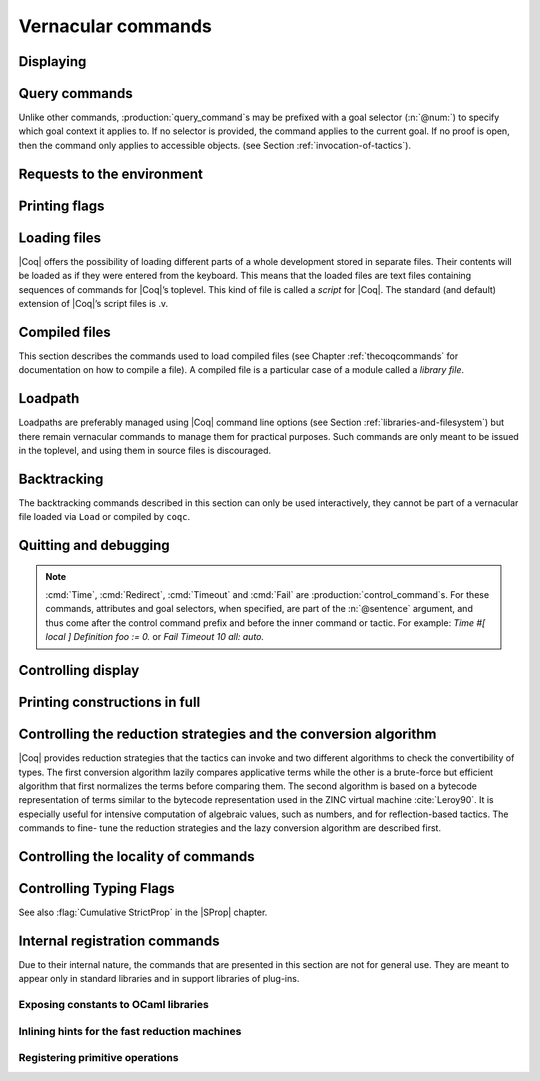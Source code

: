 .. _vernacularcommands:

Vernacular commands
=============================

.. _displaying:

Displaying
----------


.. _Print:

.. cmd:: Print {? Term } @reference {? @univ_name_list }

   .. insertprodn univ_name_list univ_name_list

   .. prodn::
      univ_name_list ::= @%{ {* @name } %}

   Displays definitions of terms, including opaque terms, for the object :n:`@reference`.

   * :n:`Term` - a syntactic marker to allow printing a term
     that is the same as one of the various :n:`Print` commands.  For example,
     :cmd:`Print All` is a different command, while :n:`Print Term All` shows
     information on the object whose name is ":n:`All`".

   * :n:`@univ_name_list` - locally renames the
     polymorphic universes of :n:`@reference`.
     The name `_` means the usual name is printed.

   .. exn:: @qualid not a defined object.
      :undocumented:

   .. exn:: Universe instance should have length @num.
      :undocumented:

   .. exn:: This object does not support universe names.
      :undocumented:


.. cmd:: Print All

   This command displays information about the current state of the
   environment, including sections and modules.

.. cmd:: Inspect @num

   This command displays the :n:`@num` last objects of the
   current environment, including sections and modules.

.. cmd:: Print Section @qualid

   Displays the objects defined since the beginning of the section named :n:`@qualid`.

   .. todo: "A.B" is permitted but unnecessary for modules/sections.
      should the command just take an @ident?

Query commands
--------------

Unlike other commands, :production:`query_command`\s may be prefixed with
a goal selector (:n:`@num:`) to specify which goal context it applies to.
If no selector is provided,
the command applies to the current goal.  If no proof is open, then the command only applies
to accessible objects.  (see Section :ref:`invocation-of-tactics`).

.. cmd:: About @reference {? @univ_name_list }

   Displays information about the :n:`@reference` object, which,
   if a proof is open,  may be a hypothesis of the selected goal,
   or an accessible theorem, axiom, etc.:
   its kind (module, constant, assumption, inductive,
   constructor, abbreviation, …), long name, type, implicit arguments and
   argument scopes (as set in the definition of :token:`reference` or
   subsequently with the :cmd:`Arguments` command). It does not print the body of definitions or proofs.

.. cmd:: Check @term

   Displays the type of :n:`@term`. When called in proof mode, the
   term is checked in the local context of the selected goal.

.. cmd:: Eval @red_expr in @term

   Performs the specified reduction on :n:`@term` and displays
   the resulting term with its type. If a proof is open, :n:`@term`
   may reference hypotheses of the selected goal.

   .. seealso:: Section :ref:`performingcomputations`.


.. cmd:: Compute @term

   Evaluates :n:`@term` using the bytecode-based virtual machine.
   It is a shortcut for :cmd:`Eval` :n:`vm_compute in @term`.

   .. seealso:: Section :ref:`performingcomputations`.

.. cmd:: Search {+ @search_query } {? {| inside | outside } {+ @qualid } }

   This command can be used to filter the goal and the global context
   to retrieve objects whose name or type satisfies a number of
   conditions.  Library files that were not loaded with :cmd:`Require`
   are not considered.  The :table:`Search Blacklist` table can also
   be used to exclude some things from all calls to :cmd:`Search`.

   The output of the command is a list of qualified identifiers and
   their types.  If the :flag:`Search Output Name Only` flag is on,
   the types are omitted.

   .. insertprodn search_query search_query

   .. prodn::
      search_query ::= @search_item
      | - @search_query
      | [ {+| {+ @search_query } } ]

   Multiple :n:`@search_item`\s can be combined into a complex
   :n:`@search_query`:

   :n:`- @search_query`
      Excludes the objects that would be filtered by
      :n:`@search_query`.  See :ref:`this example
      <search-disambiguate-notation>`.

   :n:`[ {+ @search_query } | ... | {+ @search_query } ]`
      This is a disjunction of conjunctions of queries.  A simple
      conjunction can be expressed by having a single disjunctive
      branch.  For a conjunction at top-level, the surrounding
      brackets are not required.

   .. insertprodn search_item search_item

   .. prodn::
      search_item ::= {? {| head | hyp | concl | headhyp | headconcl } : } @string {? % @scope_key }
      | {? {| head | hyp | concl | headhyp | headconcl } : } @one_term
      | is : @logical_kind

   Searched objects can be filtered by patterns, by the constants they
   contain (identified by their name or a notation) and by their
   names.
   The location of the pattern or constant within a term

   :n:`@one_term`
      Search for objects whose type contains a subterm matching the
      pattern :n:`@one_term`.  Holes of the pattern are indicated by
      `_` or :n:`?@ident`.  If the same :n:`?@ident` occurs more than
      once in the pattern, all occurrences in the subterm must be
      identical.  See :ref:`this example <search-pattern>`.

   :n:`@string {? % @scope_key }`
      - If :n:`@string` is a substring of a valid identifier and no
        :n:`% @scope_key` is provided, search for objects whose name
        contains :n:`@string`.  See :ref:`this example
        <search-part-ident>`.

      - Otherwise, search for objects
        whose type contains the reference that this string,
        interpreted as a notation, is attached to (as described in
        :n:`@reference`).  See :ref:`this example <search-by-notation>`.

     .. note::

        To refer to a string used in a notation that is a substring of a valid identifier,
        put it between single quotes or explicitly provide a scope.
        See :ref:`this example <search-disambiguate-notation>`.

   :n:`hyp:`
      The provided pattern or reference is matched against any subterm
      of an hypothesis of the type of the objects.  See :ref:`this
      example <search-hyp>`.

   :n:`headhyp:`
      The provided pattern or reference is matched against the
      subterms in head position (any partial applicative subterm) of
      the hypotheses of the type of the objects.  See :ref:`the
      previous example <search-hyp>`.

   :n:`concl:`
      The provided pattern or reference is matched against any subterm
      of the conclusion of the type of the objects.  See :ref:`this
      example <search-concl>`.

   :n:`headconcl:`
      The provided pattern or reference is matched against the
      subterms in head position (any partial applicative subterm) of
      the conclusion of the type of the objects.  See :ref:`the
      previous example <search-concl>`.

   :n:`head:`
      This is simply the union between `headconcl:` and `headhyp:`.

   :n:`is: @logical_kind`
      .. insertprodn logical_kind logical_kind

      .. prodn::
         logical_kind ::= {| @thm_token | @assumption_token }
         | {| Definition | Example | Context | Primitive }
         | {| Coercion | Instance | Scheme | Canonical | SubClass }
         | {| Field | Method }

      Filters objects by the keyword that was used to define them
      (`Theorem`, `Lemma`, `Axiom`, `Variable`, `Context`,
      `Primitive`...) or its status (`Coercion`, `Instance`, `Scheme`,
      `Canonical`, `SubClass`, Field` for record fields, `Method` for class
      fields).  Note that `Coercion`\s, `Canonical Structure`\s, Instance`\s and `Scheme`\s can be
      defined without using those keywords.  See :ref:`this example <search-by-keyword>`.

   Additional clauses:

   * :n:`inside {+ @qualid }` - limit the search to the specified modules
   * :n:`outside {+ @qualid }` - exclude the specified modules from the search

   .. exn:: Module/section @qualid not found.

      There is no constant in the environment named :n:`@qualid`, where :n:`@qualid`
      is in an `inside` or `outside` clause.

   .. _search-pattern:

   .. example:: Searching for a pattern

      .. coqtop:: none reset

         Require Import PeanoNat.

      We can repeat meta-variables to narrow down the search.  Here,
      we are looking for commutativity lemmas.

      .. coqtop:: all

         Search (_ ?n ?m = _ ?m ?n).

   .. _search-part-ident:

   .. example:: Searching for part of an identifier

      .. coqtop:: all reset

         Search "_assoc".

   .. _search-by-notation:

   .. example:: Searching for a reference by notation

      .. coqtop:: all reset

         Search "+".

   .. _search-disambiguate-notation:

   .. example:: Disambiguating between part of identifier and notation

      .. coqtop:: none reset

         Require Import PeanoNat.

      In this example, we show two ways of searching for all the
      objects whose type contains `Nat.modulo` but which do not
      contain the substring "mod".

      .. coqtop:: all

         Search "'mod'" -"mod".
         Search "mod"%nat -"mod".

   .. _search-hyp:

   .. example:: Search in hypotheses

      The following search shows the objects whose type contains
      `bool` in an hypothesis as a strict subterm only:

      .. coqtop:: none reset

         Add Search Blacklist "internal_".

      .. coqtop:: all

         Search hyp:bool -headhyp:bool.

   .. _search-concl:

   .. example:: Search in conclusion

      The following search shows the objects whose type contains `bool`
      in the conclusion as a strict subterm only:

      .. coqtop:: all

         Search concl:bool -headconcl:bool.

   .. _search-by-keyword:

   .. example:: Search by keyword or status

      The following search shows the definitions whose type is a `nat`
      or a function which returns a `nat` and the lemmas about `+`:

      .. coqtop:: all reset

         Search [ is:Definition headconcl:nat | is:Lemma (_ + _) ].

      The following search shows the instances whose type includes the
      classes `Reflexive` or `Symmetric`:

      .. coqtop:: none reset

         Require Import Morphisms.

      .. coqtop:: all

         Search is:Instance [ Reflexive | Symmetric ].

.. cmd:: SearchHead @one_term {? {| inside | outside } {+ @qualid } }

   .. deprecated:: 8.12

      Use the `headconcl:` clause of :cmd:`Search` instead.

   Displays the name and type of all hypotheses of the
   selected goal (if any) and theorems of the current context that have the
   form :n:`{? forall {* @binder }, } {* P__i -> } C` where :n:`@one_term`
   matches a subterm of `C` in head position.  For example, a :n:`@one_term` of `f _ b`
   matches `f a b`, which is a subterm of `C` in head position when `C` is `f a b c`.

   See :cmd:`Search` for an explanation of the `inside`/`outside` clauses.

   .. example:: :cmd:`SearchHead` examples

      .. coqtop:: none reset

         Add Search Blacklist "internal_".

      .. coqtop:: all warn

         SearchHead le.
         SearchHead (@eq bool).

.. cmd:: SearchPattern @one_term {? {| inside | outside } {+ @qualid } }

   Displays the name and type of all hypotheses of the
   selected goal (if any) and theorems of the current context
   ending with :n:`{? forall {* @binder }, } {* P__i -> } C` that match the pattern
   :n:`@one_term`.

   See :cmd:`Search` for an explanation of the `inside`/`outside` clauses.

   .. example:: :cmd:`SearchPattern` examples

      .. coqtop:: in

         Require Import Arith.

      .. coqtop:: all

         SearchPattern (_ + _ = _ + _).
         SearchPattern (nat -> bool).
         SearchPattern (forall l : list _, _ l l).

      .. coqtop:: all

         SearchPattern (?X1 + _ = _ + ?X1).

.. cmd:: SearchRewrite @one_term {? {| inside | outside } {+ @qualid } }

   Displays the name and type of all hypotheses of the
   selected goal (if any) and theorems of the current context that have the form
   :n:`{? forall {* @binder }, } {* P__i -> } LHS = RHS` where :n:`@one_term`
   matches either `LHS` or `RHS`.

   See :cmd:`Search` for an explanation of the `inside`/`outside` clauses.

   .. example:: :cmd:`SearchRewrite` examples

      .. coqtop:: in

         Require Import Arith.

      .. coqtop:: all

         SearchRewrite (_ + _ + _).

.. table:: Search Blacklist @string
   :name: Search Blacklist

   Specifies a set of strings used to exclude lemmas from the results of :cmd:`Search`,
   :cmd:`SearchHead`, :cmd:`SearchPattern` and :cmd:`SearchRewrite` queries.  A lemma whose
   fully-qualified name contains any of the strings will be excluded from the
   search results.  The default blacklisted substrings are ``_subterm``, ``_subproof`` and
   ``Private_``.

   Use the :cmd:`Add` and :cmd:`Remove` commands to update the set of
   blacklisted strings.

.. flag:: Search Output Name Only

   This flag restricts the output of search commands to identifier names;
   turning it on causes invocations of :cmd:`Search`, :cmd:`SearchHead`,
   :cmd:`SearchPattern`, :cmd:`SearchRewrite` etc. to omit types from their
   output, printing only identifiers.

.. _requests-to-the-environment:

Requests to the environment
-------------------------------

.. cmd:: Print Assumptions @reference

   Displays all the assumptions (axioms, parameters and
   variables) a theorem or definition depends on.

   The message "Closed under the global context" indicates that the theorem or
   definition has no dependencies.

.. cmd:: Print Opaque Dependencies @reference

   Displays the assumptions and opaque constants that :n:`@reference` depends on.

.. cmd:: Print Transparent Dependencies @reference

   Displays the assumptions and  transparent constants that :n:`@reference` depends on.

.. cmd:: Print All Dependencies @reference

   Displays all the assumptions and constants :n:`@reference` depends on.

.. cmd:: Locate @reference

   .. insertprodn reference reference

   .. prodn::
      reference ::= @qualid
      | @string {? % @scope_key }

   Displays the full name of objects from |Coq|'s various qualified namespaces such as terms,
   modules and Ltac, thereby showing the module they are defined in.  It also displays notation definitions.

   :n:`@qualid`
     refers to object names that end with :n:`@qualid`.

   :n:`@string {? % @scope_key }`
     refers to definitions of notations.  :n:`@string`
     can be a single token in the notation such as "`->`" or a pattern that matches the
     notation.  See :ref:`locating-notations`.

     :n:`% @scope_key`, if present, limits the reference to the scope bound to the delimiting
     key :n:`@scope_key`, such as, for example, :n:`%nat`.  (see Section
     :ref:`LocalInterpretationRulesForNotations`)

   .. todo somewhere we should list all the qualified namespaces

.. cmd:: Locate Term @reference

   Like :cmd:`Locate`, but limits the search to terms

.. cmd:: Locate Module @qualid

   Like :cmd:`Locate`, but limits the search to modules

.. cmd:: Locate Ltac @qualid

   Like :cmd:`Locate`, but limits the search to tactics

.. cmd:: Locate Library @qualid

   Displays the full name, status and file system path of the module :n:`@qualid`, whether loaded or not.

.. cmd:: Locate File @string

   Displays the file system path of the file ending with :n:`@string`.
   Typically, :n:`@string` has a suffix such as ``.cmo`` or ``.vo`` or ``.v`` file, such as :n:`Nat.v`.

      .. todo: also works for directory names such as "Data" (parent of Nat.v)
         also "Data/Nat.v" works, but not a substring match

.. example:: Locate examples

   .. coqtop:: all

      Locate nat.
      Locate Datatypes.O.
      Locate Init.Datatypes.O.
      Locate Coq.Init.Datatypes.O.
      Locate I.Dont.Exist.

.. _printing-flags:

Printing flags
-------------------------------

.. flag:: Fast Name Printing

   When turned on, |Coq| uses an asymptotically faster algorithm for the
   generation of unambiguous names of bound variables while printing terms.
   While faster, it is also less clever and results in a typically less elegant
   display, e.g. it will generate more names rather than reusing certain names
   across subterms. This flag is not enabled by default, because as Ltac
   observes bound names, turning it on can break existing proof scripts.


.. _loading-files:

Loading files
-----------------

|Coq| offers the possibility of loading different parts of a whole
development stored in separate files. Their contents will be loaded as
if they were entered from the keyboard. This means that the loaded
files are text files containing sequences of commands for |Coq|’s
toplevel. This kind of file is called a *script* for |Coq|. The standard
(and default) extension of |Coq|’s script files is .v.


.. cmd:: Load {? Verbose } {| @string | @ident }

   Loads a file.  If :n:`@ident` is specified, the command loads a file
   named :n:`@ident.v`, searching successively in
   each of the directories specified in the *loadpath*. (see Section
   :ref:`libraries-and-filesystem`)

   If :n:`@string` is specified, it must specify a complete filename.
   `~` and .. abbreviations are
   allowed as well as shell variables. If no extension is specified, |Coq|
   will use the default extension ``.v``.

   Files loaded this way can't leave proofs open, nor can :cmd:`Load`
   be used inside a proof.

   We discourage the use of :cmd:`Load`; use :cmd:`Require` instead.
   :cmd:`Require` loads `.vo` files that were previously
   compiled from `.v` files.

   :n:`Verbose` displays the |Coq| output for each command and tactic
   in the loaded file, as if the commands and tactics were entered interactively.

   .. exn:: Can’t find file @ident on loadpath.
      :undocumented:

   .. exn:: Load is not supported inside proofs.
      :undocumented:

   .. exn:: Files processed by Load cannot leave open proofs.
      :undocumented:

.. _compiled-files:

Compiled files
------------------

This section describes the commands used to load compiled files (see
Chapter :ref:`thecoqcommands` for documentation on how to compile a file). A compiled
file is a particular case of a module called a *library file*.


.. cmd:: Require {? {| Import | Export } } {+ @qualid }
   :name: Require; Require Import; Require Export

   Loads compiled modules into the |Coq| environment.  For each :n:`@qualid`, which has the form
   :n:`{* @ident__prefix . } @ident`, the command searches for the logical name represented
   by the :n:`@ident__prefix`\s and loads the compiled file :n:`@ident.vo` from the associated
   filesystem directory.

   The process is applied recursively to all the loaded files;
   if they contain :cmd:`Require` commands, those commands are executed as well.
   The compiled files must have been compiled with the same version of |Coq|.
   The compiled files are neither replayed nor rechecked.

   * :n:`Import` - additionally does an :cmd:`Import` on the loaded module, making components defined
     in the module available by their short names
   * :n:`Export` - additionally does an :cmd:`Export` on the loaded module, making components defined
     in the module available by their short names *and* marking them to be exported by the current
     module

   If the required module has already been loaded, :n:`Import` and :n:`Export` make the command
   equivalent to :cmd:`Import` or :cmd:`Export`.

   The loadpath must contain the same mapping used to compile the file
   (see Section :ref:`libraries-and-filesystem`). If
   several files match, one of them is picked in an unspecified fashion.
   Therefore, library authors should use a unique name for each module and
   users are encouraged to use fully-qualified names
   or the :cmd:`From … Require` command to load files.


   .. todo common user error on dirpaths see https://github.com/coq/coq/pull/11961#discussion_r402852390

   .. cmd:: From @dirpath Require {? {| Import | Export } } {+ @qualid }
      :name: From … Require

      Works like :cmd:`Require`, but loads, for each :n:`@qualid`,
      the library whose fully-qualified name matches :n:`@dirpath.{* @ident . }@qualid`
      for some :n:`{* @ident . }`. This is useful to ensure that the :n:`@qualid` library
      comes from a particular package.

   .. exn:: Cannot load @qualid: no physical path bound to @dirpath.
      :undocumented:

   .. exn:: Cannot find library foo in loadpath.

      The command did not find the
      file foo.vo. Either foo.v exists but is not compiled or foo.vo is in a
      directory which is not in your LoadPath (see Section :ref:`libraries-and-filesystem`).

   .. exn:: Compiled library @ident.vo makes inconsistent assumptions over library @qualid.

      The command tried to load library file :n:`@ident`.vo that
      depends on some specific version of library :n:`@qualid` which is not the
      one already loaded in the current |Coq| session. Probably :n:`@ident.v` was
      not properly recompiled with the last version of the file containing
      module :token:`qualid`.

   .. exn:: Bad magic number.

      The file :n:`@ident.vo` was found but either it is not a
      |Coq| compiled module, or it was compiled with an incompatible
      version of |Coq|.

   .. exn:: The file @ident.vo contains library @qualid__1 and not library @qualid__2.

      The library :n:`@qualid__2` is indirectly required by a :cmd:`Require` or
      :cmd:`From … Require` command.  The loadpath maps :n:`@qualid__2` to :n:`@ident.vo`,
      which was compiled using a loadpath that bound it to :n:`@qualid__1`.  Usually
      the appropriate solution is to recompile :n:`@ident.v` using the correct loadpath.
      See :ref:`libraries-and-filesystem`.

   .. warn:: Require inside a module is deprecated and strongly discouraged. You can Require a module at toplevel and optionally Import it inside another one.

      Note that the :cmd:`Import` and :cmd:`Export` commands can be used inside modules.

      .. seealso:: Chapter :ref:`thecoqcommands`

.. cmd:: Print Libraries

   This command displays the list of library files loaded in the
   current |Coq| session.

.. cmd:: Declare ML Module {+ @string }

   This commands dynamically loads OCaml compiled code from
   a :n:`.mllib` file.
   It is used to load plugins dynamically.  The
   files must be accessible in the current OCaml loadpath (see the
   command :cmd:`Add ML Path`).  The :n:`.mllib` suffix may be omitted.

   This command is reserved for plugin developers, who should provide
   a .v file containing the command. Users of the plugins will then generally
   load the .v file.

   This command supports the :attr:`local` attribute.  If present,
   the listed files are not exported, even if they're outside a section.

   .. exn:: File not found on loadpath: @string.
      :undocumented:


.. cmd:: Print ML Modules

   This prints the name of all OCaml modules loaded with :cmd:`Declare ML Module`.
   To know from where these module were loaded, the user
   should use the command :cmd:`Locate File`.


.. _loadpath:

Loadpath
------------

Loadpaths are preferably managed using |Coq| command line options (see
Section :ref:`libraries-and-filesystem`) but there remain vernacular commands to manage them
for practical purposes. Such commands are only meant to be issued in
the toplevel, and using them in source files is discouraged.


.. cmd:: Pwd

   This command displays the current working directory.


.. cmd:: Cd {? @string }

   If :n:`@string` is specified, changes the current directory according to :token:`string` which
   can be any valid path.  Otherwise, it displays the current directory.


.. cmd:: Add LoadPath @string as @dirpath

   .. insertprodn dirpath dirpath

   .. prodn::
      dirpath ::= {* @ident . } @ident

   This command is equivalent to the command line option
   :n:`-Q @string @dirpath`. It adds a mapping to the loadpath from
   the logical name :n:`@dirpath` to the file system directory :n:`@string`.

   * :n:`@dirpath` is a prefix of a module name.  The module name hierarchy
     follows the file system hierarchy.  On Linux, for example, the prefix
     `A.B.C` maps to the directory :n:`@string/B/C`.  Avoid using spaces after a `.` in the
     path because the parser will interpret that as the end of a command or tactic.

.. cmd:: Add Rec LoadPath @string as @dirpath

   This command is equivalent to the command line option
   :n:`-R @string @dirpath`. It adds the physical directory string and all its
   subdirectories to the current |Coq| loadpath.


.. cmd:: Remove LoadPath @string

   This command removes the path :n:`@string` from the current |Coq| loadpath.


.. cmd:: Print LoadPath {? @dirpath }

   This command displays the current |Coq| loadpath.  If :n:`@dirpath` is specified,
   displays only the paths that extend that prefix.


.. cmd:: Add ML Path @string

   This command adds the path :n:`@string` to the current OCaml
   loadpath (cf. :cmd:`Declare ML Module`).


.. cmd:: Print ML Path

   This command displays the current OCaml loadpath. This
   command makes sense only under the bytecode version of ``coqtop``, i.e.
   using option ``-byte``
   (cf. :cmd:`Declare ML Module`).


.. _backtracking_subsection:

Backtracking
------------

The backtracking commands described in this section can only be used
interactively, they cannot be part of a vernacular file loaded via
``Load`` or compiled by ``coqc``.


.. cmd:: Reset @ident

   This command removes all the objects in the environment since :n:`@ident`
   was introduced, including :n:`@ident`. :n:`@ident` may be the name of a defined or
   declared object as well as the name of a section. One cannot reset
   over the name of a module or of an object inside a module.

   .. exn:: @ident: no such entry.
      :undocumented:

.. cmd:: Reset Initial

   Goes back to the initial state, just after the start
   of the interactive session.


.. cmd:: Back {? @num }

   Undoes all the effects of the last :n:`@num @sentence`\s.  If
   :n:`@num` is not specified, the command undoes one sentence.
   Sentences read from a `.v` file via a :cmd:`Load` are considered a
   single sentence.  While :cmd:`Back` can undo tactics and commands executed
   within proof mode, once you exit proof mode, such as with :cmd:`Qed`, all
   the statements executed within are thereafter considered a single sentence.
   :cmd:`Back` immediately following :cmd:`Qed` gets you back to the state
   just after the statement of the proof.

   .. exn:: Invalid backtrack.

      The user wants to undo more commands than available in the history.

.. cmd:: BackTo @num

   This command brings back the system to the state labeled :n:`@num`,
   forgetting the effect of all commands executed after this state. The
   state label is an integer which grows after each successful command.
   It is displayed in the prompt when in -emacs mode. Just as :cmd:`Back` (see
   above), the :cmd:`BackTo` command now handles proof states. For that, it may
   have to undo some extra commands and end on a state :n:`@num′ ≤ @num` if
   necessary.

.. _quitting-and-debugging:

Quitting and debugging
--------------------------

.. cmd:: Quit

   Causes |Coq| to exit.  Valid only in coqtop.


.. cmd:: Drop

   This command temporarily enters the OCaml toplevel.
   It is a debug facility used by |Coq|’s implementers.  Valid only in the
   bytecode version of coqtop.
   The OCaml command:

   ::

      #use "include";;

   adds the right loadpaths and loads some toplevel printers for all
   abstract types of |Coq|- section_path, identifiers, terms, judgments, ….
   You can also use the file base_include instead, that loads only the
   pretty-printers for section_paths and identifiers. You can return back
   to |Coq| with the command:

   ::

      go();;

   .. warning::

      #. It only works with the bytecode version of |Coq| (i.e. `coqtop.byte`,
         see Section `interactive-use`).
      #. You must have compiled |Coq| from the source package and set the
         environment variable COQTOP to the root of your copy of the sources
         (see Section `customization-by-environment-variables`).


.. cmd:: Time @sentence

   Executes :n:`@sentence` and displays the
   time needed to execute it.


.. cmd:: Redirect @string @sentence

   Executes :n:`@sentence`, redirecting its
   output to the file ":n:`@string`.out".


.. cmd:: Timeout @num @sentence

   Executes :n:`@sentence`. If the operation
   has not terminated after :n:`@num` seconds, then it is interrupted and an error message is
   displayed.

   .. opt:: Default Timeout @num
      :name: Default Timeout

      If set, each :n:`@sentence` is treated as if it was prefixed with :cmd:`Timeout` :n:`@num`,
      except for :cmd:`Timeout` commands themselves.  If unset,
      no timeout is applied.


.. cmd:: Fail @sentence

   For debugging scripts, sometimes it is desirable to know whether a
   command or a tactic fails. If :n:`@sentence` fails, then
   :n:`Fail @sentence` succeeds (except for
   critical errors, such as "stack overflow"), without changing the
   proof state.  In interactive mode, the system prints a message
   confirming the failure.

   .. exn:: The command has not failed!

      If the given :n:`@command` succeeds, then :n:`Fail @sentence`
      fails with this error message.

.. note::

   :cmd:`Time`, :cmd:`Redirect`, :cmd:`Timeout` and :cmd:`Fail` are
   :production:`control_command`\s. For these commands, attributes and goal
   selectors, when specified, are part of the :n:`@sentence` argument, and thus come after
   the control command prefix and before the inner command or tactic. For
   example: `Time #[ local ] Definition foo := 0.` or `Fail Timeout 10 all: auto.`

.. _controlling-display:

Controlling display
-----------------------

.. flag:: Silent

   This flag controls the normal displaying.

.. opt:: Warnings "{+, {? {| - | + } } @ident }"
   :name: Warnings

   This option configures the display of warnings. It is experimental, and
   expects, between quotes, a comma-separated list of warning names or
   categories. Adding - in front of a warning or category disables it, adding +
   makes it an error. It is possible to use the special categories all and
   default, the latter containing the warnings enabled by default. The flags are
   interpreted from left to right, so in case of an overlap, the flags on the
   right have higher priority, meaning that `A,-A` is equivalent to `-A`.

.. opt:: Printing Width @num
   :name: Printing Width

   This command sets which left-aligned part of the width of the screen is used
   for display. At the time of writing this documentation, the default value
   is 78.

.. opt:: Printing Depth @num
   :name: Printing Depth

   This option controls the nesting depth of the formatter used for pretty-
   printing. Beyond this depth, display of subterms is replaced by dots. At the
   time of writing this documentation, the default value is 50.

.. flag:: Printing Compact Contexts

   This flag controls the compact display mode for goals contexts. When on,
   the printer tries to reduce the vertical size of goals contexts by putting
   several variables (even if of different types) on the same line provided it
   does not exceed the printing width (see :opt:`Printing Width`). At the time
   of writing this documentation, it is off by default.

.. flag:: Printing Unfocused

   This flag controls whether unfocused goals are displayed. Such goals are
   created by focusing other goals with bullets (see :ref:`bullets` or
   :ref:`curly braces <curly-braces>`). It is off by default.

.. flag:: Printing Dependent Evars Line

   This flag controls the printing of the “(dependent evars: …)” information
   after each tactic.  The information is used by the Prooftree tool in Proof
   General. (https://askra.de/software/prooftree)

.. extracted from Gallina extensions chapter

.. _printing_constructions_full:

Printing constructions in full
------------------------------

.. flag:: Printing All

   Coercions, implicit arguments, the type of pattern matching, but also
   notations (see :ref:`syntax-extensions-and-notation-scopes`) can obfuscate the behavior of some
   tactics (typically the tactics applying to occurrences of subterms are
   sensitive to the implicit arguments). Turning this flag on
   deactivates all high-level printing features such as coercions,
   implicit arguments, returned type of pattern matching, notations and
   various syntactic sugar for pattern matching or record projections.
   Otherwise said, :flag:`Printing All` includes the effects of the flags
   :flag:`Printing Implicit`, :flag:`Printing Coercions`, :flag:`Printing Synth`,
   :flag:`Printing Projections`, and :flag:`Printing Notations`. To reactivate
   the high-level printing features, use the command ``Unset Printing All``.

   .. note:: In some cases, setting :flag:`Printing All` may display terms
      that are so big they become very hard to read.  One technique to work around
      this is use :cmd:`Undelimit Scope` and/or :cmd:`Close Scope` to turn off the
      printing of notations bound to particular scope(s).  This can be useful when
      notations in a given scope are getting in the way of understanding
      a goal, but turning off all notations with :flag:`Printing All` would make
      the goal unreadable.

      .. see a contrived example here: https://github.com/coq/coq/pull/11718#discussion_r415481854

.. _vernac-controlling-the-reduction-strategies:

Controlling the reduction strategies and the conversion algorithm
----------------------------------------------------------------------


|Coq| provides reduction strategies that the tactics can invoke and two
different algorithms to check the convertibility of types. The first
conversion algorithm lazily compares applicative terms while the other
is a brute-force but efficient algorithm that first normalizes the
terms before comparing them. The second algorithm is based on a
bytecode representation of terms similar to the bytecode
representation used in the ZINC virtual machine :cite:`Leroy90`. It is
especially useful for intensive computation of algebraic values, such
as numbers, and for reflection-based tactics. The commands to fine-
tune the reduction strategies and the lazy conversion algorithm are
described first.

.. cmd:: Opaque {+ @reference }

   This command accepts the :attr:`global` attribute.  By default, the scope
   of :cmd:`Opaque` is limited to the current section or module.

   This command has an effect on unfoldable constants, i.e. on constants
   defined by :cmd:`Definition` or :cmd:`Let` (with an explicit body), or by a command
   assimilated to a definition such as :cmd:`Fixpoint`, :cmd:`Program Definition`, etc,
   or by a proof ended by :cmd:`Defined`. The command tells not to unfold the
   constants in the :n:`@reference` sequence in tactics using δ-conversion (unfolding
   a constant is replacing it by its definition).

   :cmd:`Opaque` has also an effect on the conversion algorithm of |Coq|, telling
   it to delay the unfolding of a constant as much as possible when |Coq|
   has to check the conversion (see Section :ref:`conversion-rules`) of two distinct
   applied constants.

   .. seealso::

      Sections :ref:`performingcomputations`, :ref:`tactics-automating`,
      :ref:`proof-editing-mode`

.. cmd:: Transparent {+ @reference }

   This command accepts the :attr:`global` attribute.  By default, the scope
   of :cmd:`Transparent` is limited to the current section or module.

   This command is the converse of :cmd:`Opaque` and it applies on unfoldable
   constants to restore their unfoldability after an Opaque command.

   Note in particular that constants defined by a proof ended by Qed are
   not unfoldable and Transparent has no effect on them. This is to keep
   with the usual mathematical practice of *proof irrelevance*: what
   matters in a mathematical development is the sequence of lemma
   statements, not their actual proofs. This distinguishes lemmas from
   the usual defined constants, whose actual values are of course
   relevant in general.

   .. exn:: The reference @qualid was not found in the current environment.

      There is no constant named :n:`@qualid` in the environment.

      .. seealso::

         Sections :ref:`performingcomputations`,
         :ref:`tactics-automating`, :ref:`proof-editing-mode`

.. _vernac-strategy:

.. cmd:: Strategy {+ @strategy_level [ {+ @reference } ] }

   .. insertprodn strategy_level strategy_level_or_var

   .. prodn::
      strategy_level ::= opaque
      | @int
      | expand
      | transparent
      strategy_level_or_var ::= @strategy_level
      | @ident

   This command accepts the :attr:`local` attribute, which limits its effect
   to the current section or module, in which case the section and module
   behavior is the same as :cmd:`Opaque` and :cmd:`Transparent` (without :attr:`global`).

   This command generalizes the behavior of the :cmd:`Opaque` and :cmd:`Transparent`
   commands. It is used to fine-tune the strategy for unfolding
   constants, both at the tactic level and at the kernel level. This
   command associates a :n:`@strategy_level` with the qualified names in the :n:`@reference`
   sequence. Whenever two
   expressions with two distinct head constants are compared (for
   instance, this comparison can be triggered by a type cast), the one
   with lower level is expanded first. In case of a tie, the second one
   (appearing in the cast type) is expanded.

   Levels can be one of the following (higher to lower):

    + ``opaque`` : level of opaque constants. They cannot be expanded by
      tactics (behaves like +∞, see next item).
    + :n:`@int` : levels indexed by an integer. Level 0 corresponds to the
      default behavior, which corresponds to transparent constants. This
      level can also be referred to as ``transparent``. Negative levels
      correspond to constants to be expanded before normal transparent
      constants, while positive levels correspond to constants to be
      expanded after normal transparent constants.
    + ``expand`` : level of constants that should be expanded first (behaves
      like −∞)
    + ``transparent`` : Equivalent to level 0

.. cmd:: Print Strategy @reference

   This command prints the strategy currently associated with :n:`@reference`. It
   fails if :n:`@reference` is not an unfoldable reference, that is, neither a
   variable nor a constant.

   .. exn:: The reference is not unfoldable.
      :undocumented:

.. cmd:: Print Strategies

   Print all the currently non-transparent strategies.


.. cmd:: Declare Reduction @ident := @red_expr

   Declares a short name for the reduction expression :n:`@red_expr`, for
   instance ``lazy beta delta [foo bar]``. This short name can then be used
   in :n:`Eval @ident in` or ``eval`` constructs. This command
   accepts the :attr:`local` attribute, which indicates that the reduction
   will be discarded at the end of the
   file or module. The name is not qualified. In
   particular declaring the same name in several modules or in several
   functor applications will be rejected if these declarations are not
   local. The name :n:`@ident` cannot be used directly as an Ltac tactic, but
   nothing prevents the user from also performing a
   :n:`Ltac @ident := @red_expr`.

   .. seealso:: :ref:`performingcomputations`


.. _controlling-locality-of-commands:

Controlling the locality of commands
-----------------------------------------

.. attr:: global
          local

   Some commands support a :attr:`local` or :attr:`global` attribute
   to control the scope of their effect.  There is also a legacy (and
   much more commonly used) syntax using the ``Local`` or ``Global``
   prefixes (see :n:`@legacy_attr`).  There are four kinds of
   commands:

   + Commands whose default is to extend their effect both outside the
     section and the module or library file they occur in.  For these
     commands, the :attr:`local` attribute limits the effect of the command to the
     current section or module it occurs in.  As an example, the :cmd:`Coercion`
     and :cmd:`Strategy` commands belong to this category.
   + Commands whose default behavior is to stop their effect at the end
     of the section they occur in but to extend their effect outside the module or
     library file they occur in. For these commands, the :attr:`local` attribute limits the
     effect of the command to the current module if the command does not occur in a
     section and the :attr:`global` attribute extends the effect outside the current
     sections and current module if the command occurs in a section. As an example,
     the :cmd:`Arguments`, :cmd:`Ltac` or :cmd:`Notation` commands belong
     to this category. Notice that a subclass of these commands do not support
     extension of their scope outside sections at all and the :attr:`global` attribute is not
     applicable to them.
   + Commands whose default behavior is to stop their effect at the end
     of the section or module they occur in.  For these commands, the :attr:`global`
     attribute extends their effect outside the sections and modules they
     occur in.  The :cmd:`Transparent` and :cmd:`Opaque` commands
     belong to this category.
   + Commands whose default behavior is to extend their effect outside
     sections but not outside modules when they occur in a section and to
     extend their effect outside the module or library file they occur in
     when no section contains them. For these commands, the :attr:`local` attribute
     limits the effect to the current section or module while the :attr:`global`
     attribute extends the effect outside the module even when the command
     occurs in a section.  The :cmd:`Set` and :cmd:`Unset` commands belong to this
     category.

.. attr:: export

   Some commands support an :attr:`export` attribute.  The effect of
   the attribute is to make the effect of the command available when
   the module containing it is imported.  It is supported in
   particular by the :cmd:`Hint`, :cmd:`Set` and :cmd:`Unset`
   commands.

.. _controlling-typing-flags:

Controlling Typing Flags
----------------------------

.. flag:: Guard Checking

   This flag can be used to enable/disable the guard checking of
   fixpoints. Warning: this can break the consistency of the system, use at your
   own risk. Decreasing argument can still be specified: the decrease is not checked
   anymore but it still affects the reduction of the term. Unchecked fixpoints are
   printed by :cmd:`Print Assumptions`.

.. flag:: Positivity Checking

   This flag can be used to enable/disable the positivity checking of inductive
   types and the productivity checking of coinductive types. Warning: this can
   break the consistency of the system, use at your own risk. Unchecked
   (co)inductive types are printed by :cmd:`Print Assumptions`.

.. flag:: Universe Checking

   This flag can be used to enable/disable the checking of universes, providing a
   form of "type in type".  Warning: this breaks the consistency of the system, use
   at your own risk.  Constants relying on "type in type" are printed by
   :cmd:`Print Assumptions`. It has the same effect as `-type-in-type` command line
   argument (see :ref:`command-line-options`).

.. cmd:: Print Typing Flags

   Print the status of the three typing flags: guard checking, positivity checking
   and universe checking.

See also :flag:`Cumulative StrictProp` in the |SProp| chapter.

.. example::

   .. coqtop:: all reset

        Unset Guard Checking.

        Print Typing Flags.

        Fixpoint f (n : nat) : False
          := f n.

        Fixpoint ackermann (m n : nat) {struct m} : nat :=
          match m with
          | 0 => S n
          | S m =>
            match n with
            | 0 => ackermann m 1
            | S n => ackermann m (ackermann (S m) n)
            end
          end.

        Print Assumptions ackermann.

   Note that the proper way to define the Ackermann function is to use
   an inner fixpoint:

   .. coqtop:: all reset

        Fixpoint ack m :=
          fix ackm n :=
          match m with
          | 0 => S n
          | S m' =>
            match n with
            | 0 => ack m' 1
            | S n' => ack m' (ackm n')
            end
          end.


.. _internal-registration-commands:

Internal registration commands
--------------------------------

Due to their internal nature, the commands that are presented in this section
are not for general use. They are meant to appear only in standard libraries and
in support libraries of plug-ins.

.. _exposing-constants-to-ocaml-libraries:

Exposing constants to OCaml libraries
`````````````````````````````````````

.. cmd:: Register @qualid__1 as @qualid__2

   Makes the constant :n:`@qualid__1` accessible to OCaml libraries under
   the name :n:`@qualid__2`.  The constant can then be dynamically located
   in OCaml code by
   calling :n:`Coqlib.lib_ref "@qualid__2"`.  The OCaml code doesn't need
   to know where the constant is defined (what file, module, library, etc.).

   As a special case, when the first segment of :n:`@qualid__2` is :g:`kernel`,
   the constant is exposed to the kernel. For instance, the `Int63` module
   features the following declaration:

   .. coqdoc::

      Register bool as kernel.ind_bool.

   This makes the kernel aware of the `bool` type, which is used, for example,
   to define the return type of the :g:`#int63_eq` primitive.

   .. seealso:: :ref:`primitive-integers`

Inlining hints for the fast reduction machines
``````````````````````````````````````````````

.. cmd:: Register Inline @qualid

   Gives a hint to the reduction machines (VM and native) that
   the body of the constant :n:`@qualid` should be inlined in the generated code.

Registering primitive operations
````````````````````````````````

.. cmd:: Primitive @ident {? : @term } := #@ident__prim

   Makes the primitive type or primitive operator :n:`#@ident__prim` defined in OCaml
   accessible in |Coq| commands and tactics.
   For internal use by implementors of |Coq|'s standard library or standard library
   replacements.  No space is allowed after the `#`.  Invalid values give a syntax
   error.

   For example, the standard library files `Int63.v` and `PrimFloat.v` use :cmd:`Primitive`
   to support, respectively, the features described in :ref:`primitive-integers` and
   :ref:`primitive-floats`.

   The types associated with an operator must be declared to the kernel before declaring operations
   that use the type.  Do this with :cmd:`Primitive` for primitive types and
   :cmd:`Register` with the :g:`kernel` prefix for other types.  For example,
   in `Int63.v`, `#int63_type` must be declared before the associated operations.

   .. exn:: The type @ident must be registered before this construction can be typechecked.
      :undocumented:

      The type must be defined with :cmd:`Primitive` command before this
      :cmd:`Primitive` command (declaring an operation using the type) will succeed.
